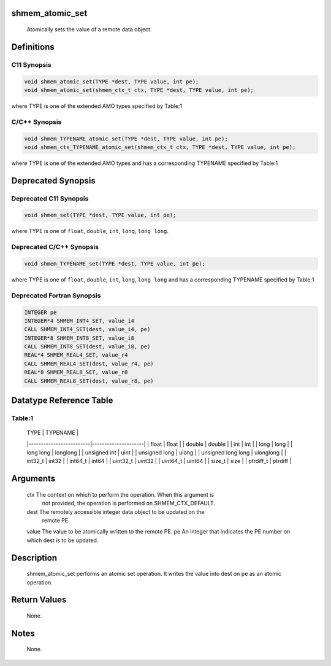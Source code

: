 shmem_atomic_set
================

   Atomically sets the value of a remote data object.

Definitions
===========

C11 Synopsis
------------

.. code:: bash

   void shmem_atomic_set(TYPE *dest, TYPE value, int pe);
   void shmem_atomic_set(shmem_ctx_t ctx, TYPE *dest, TYPE value, int pe);

where TYPE is one of the extended AMO types specified by Table:1

C/C++ Synopsis
--------------

.. code:: bash

   void shmem_TYPENAME_atomic_set(TYPE *dest, TYPE value, int pe);
   void shmem_ctx_TYPENAME_atomic_set(shmem_ctx_t ctx, TYPE *dest, TYPE value, int pe);

where TYPE is one of the extended AMO types and has a corresponding
TYPENAME specified by Table:1

Deprecated Synopsis
===================

Deprecated C11 Synopsis
-----------------------

.. code:: bash

   void shmem_set(TYPE *dest, TYPE value, int pe);

where TYPE is one of ``float``, ``double``, ``int``, ``long``,
``long long``.

Deprecated C/C++ Synopsis
-------------------------

.. code:: bash

   void shmem_TYPENAME_set(TYPE *dest, TYPE value, int pe);

where TYPE is one of ``float``, ``double``, ``int``, ``long``,
``long long`` and has a corresponding TYPENAME specified by Table:1

Deprecated Fortran Synopsis
---------------------------

.. code:: bash

   INTEGER pe
   INTEGER*4 SHMEM_INT4_SET, value_i4
   CALL SHMEM_INT4_SET(dest, value_i4, pe)
   INTEGER*8 SHMEM_INT8_SET, value_i8
   CALL SHMEM_INT8_SET(dest, value_i8, pe)
   REAL*4 SHMEM_REAL4_SET, value_r4
   CALL SHMEM_REAL4_SET(dest, value_r4, pe)
   REAL*8 SHMEM_REAL8_SET, value_r8
   CALL SHMEM_REAL8_SET(dest, value_r8, pe)

Datatype Reference Table
========================

Table:1
-------

     |           TYPE          |      TYPENAME       |
     |-------------------------|---------------------|
     |   float                 |     float           |
     |   double                |     double          |
     |   int                   |     int             |
     |   long                  |     long            |
     |   long long             |     longlong        |
     |   unsigned int          |     uint            |
     |   unsigned long         |     ulong           |
     |   unsigned long long    |     ulonglong       |
     |   int32_t               |     int32           |
     |   int64_t               |     int64           |
     |   uint32_t              |     uint32          |
     |   uint64_t              |     uint64          |
     |   size_t                |     size            |
     |   ptrdiff_t             |     ptrdiff         |

Arguments
=========

   ctx     The context on which to perform the operation. When this argument is
           not provided, the operation is performed on SHMEM_CTX_DEFAULT.
   dest    The remotely accessible integer data object to be updated on the
           remote PE.
   value   The value to be atomically written to the remote PE.
   pe      An integer that indicates the PE number on which dest is to be updated.

Description
===========

   shmem_atomic_set performs an atomic set operation. It writes the value into
   dest on pe as an atomic operation.

Return Values
=============

   None.

Notes
=====

   None.
